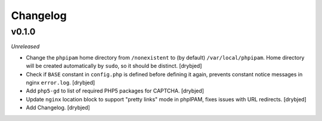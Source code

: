 Changelog
=========

v0.1.0
------

*Unreleased*

- Change the ``phpipam`` home directory from ``/nonexistent`` to (by default)
  ``/var/local/phpipam``. Home directory will be created automatically by
  ``sudo``, so it should be distinct. [drybjed]

- Check if ``BASE`` constant in ``config.php`` is defined before defining it
  again, prevents constant notice messages in nginx ``error.log``. [drybjed]

- Add ``php5-gd`` to list of required PHP5 packages for CAPTCHA. [drybjed]

- Update ``nginx`` location block to support "pretty links" mode in phpIPAM,
  fixes issues with URL redirects. [drybjed]

- Add Changelog. [drybjed]


